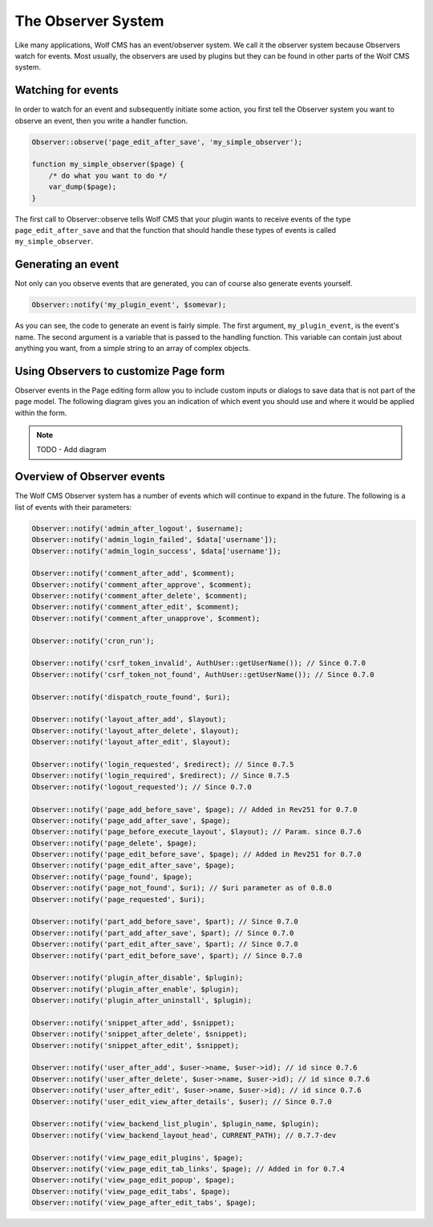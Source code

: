 .. _observersystem:

The Observer System
===================

Like many applications, Wolf CMS has an event/observer system. We call it the
observer system because Observers watch for events. Most usually, the observers
are used by plugins but they can be found in other parts of the Wolf CMS system.

Watching for events
-------------------

In order to watch for an event and subsequently initiate some action, you first
tell the Observer system you want to observe an event, then you write a handler
function.

.. code-block:: php

  Observer::observe('page_edit_after_save', 'my_simple_observer');

  function my_simple_observer($page) {
      /* do what you want to do */
      var_dump($page);
  }

The first call to Observer::observe tells Wolf CMS that your plugin wants to
receive events of the type ``page_edit_after_save`` and that the function that
should handle these types of events is called ``my_simple_observer``.

Generating an event
-------------------

Not only can you observe events that are generated, you can of course also
generate events yourself.

.. code-block:: php

  Observer::notify('my_plugin_event', $somevar);

As you can see, the code to generate an event is fairly simple. The first
argument, ``my_plugin_event``, is the event's name. The second argument is a
variable that is passed to the handling function. This variable can contain just
about anything you want, from a simple string to an array of complex objects.

Using Observers to customize Page form
--------------------------------------

Observer events in the Page editing form allow you to include custom inputs or
dialogs to save data that is not part of the page model. The following diagram
gives you an indication of which event you should use and where it would be
applied within the form.

.. note:: TODO - Add diagram

Overview of Observer events
---------------------------

The Wolf CMS Observer system has a number of events which will continue to
expand in the future. The following is a list of events with their parameters:

.. code-block:: php

  Observer::notify('admin_after_logout', $username);
  Observer::notify('admin_login_failed', $data['username']);
  Observer::notify('admin_login_success', $data['username']);

  Observer::notify('comment_after_add', $comment);
  Observer::notify('comment_after_approve', $comment);
  Observer::notify('comment_after_delete', $comment);
  Observer::notify('comment_after_edit', $comment);
  Observer::notify('comment_after_unapprove', $comment);

  Observer::notify('cron_run');

  Observer::notify('csrf_token_invalid', AuthUser::getUserName()); // Since 0.7.0
  Observer::notify('csrf_token_not_found', AuthUser::getUserName()); // Since 0.7.0

  Observer::notify('dispatch_route_found', $uri);

  Observer::notify('layout_after_add', $layout);
  Observer::notify('layout_after_delete', $layout);
  Observer::notify('layout_after_edit', $layout);

  Observer::notify('login_requested', $redirect); // Since 0.7.5
  Observer::notify('login_required', $redirect); // Since 0.7.5
  Observer::notify('logout_requested'); // Since 0.7.0

  Observer::notify('page_add_before_save', $page); // Added in Rev251 for 0.7.0
  Observer::notify('page_add_after_save', $page);
  Observer::notify('page_before_execute_layout', $layout); // Param. since 0.7.6
  Observer::notify('page_delete', $page);
  Observer::notify('page_edit_before_save', $page); // Added in Rev251 for 0.7.0
  Observer::notify('page_edit_after_save', $page);
  Observer::notify('page_found', $page);
  Observer::notify('page_not_found', $uri); // $uri parameter as of 0.8.0
  Observer::notify('page_requested', $uri);

  Observer::notify('part_add_before_save', $part); // Since 0.7.0
  Observer::notify('part_add_after_save', $part); // Since 0.7.0
  Observer::notify('part_edit_after_save', $part); // Since 0.7.0
  Observer::notify('part_edit_before_save', $part); // Since 0.7.0

  Observer::notify('plugin_after_disable', $plugin);
  Observer::notify('plugin_after_enable', $plugin);
  Observer::notify('plugin_after_uninstall', $plugin);

  Observer::notify('snippet_after_add', $snippet);
  Observer::notify('snippet_after_delete', $snippet);
  Observer::notify('snippet_after_edit', $snippet);

  Observer::notify('user_after_add', $user->name, $user->id); // id since 0.7.6
  Observer::notify('user_after_delete', $user->name, $user->id); // id since 0.7.6
  Observer::notify('user_after_edit', $user->name, $user->id); // id since 0.7.6
  Observer::notify('user_edit_view_after_details', $user); // Since 0.7.0

  Observer::notify('view_backend_list_plugin', $plugin_name, $plugin);
  Observer::notify('view_backend_layout_head', CURRENT_PATH); // 0.7.7-dev

  Observer::notify('view_page_edit_plugins', $page);
  Observer::notify('view_page_edit_tab_links', $page); // Added in for 0.7.4
  Observer::notify('view_page_edit_popup', $page);
  Observer::notify('view_page_edit_tabs', $page);
  Observer::notify('view_page_after_edit_tabs', $page);
